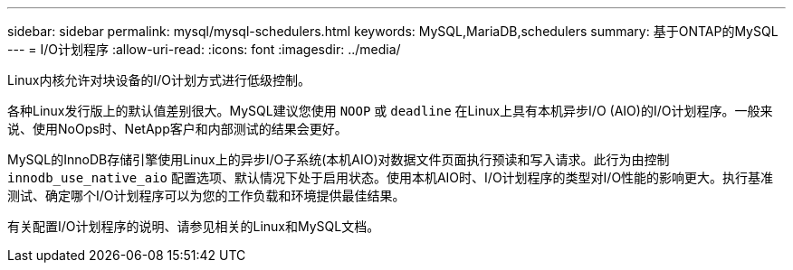 ---
sidebar: sidebar 
permalink: mysql/mysql-schedulers.html 
keywords: MySQL,MariaDB,schedulers 
summary: 基于ONTAP的MySQL 
---
= I/O计划程序
:allow-uri-read: 
:icons: font
:imagesdir: ../media/


[role="lead"]
Linux内核允许对块设备的I/O计划方式进行低级控制。

各种Linux发行版上的默认值差别很大。MySQL建议您使用 `NOOP` 或 `deadline` 在Linux上具有本机异步I/O (AIO)的I/O计划程序。一般来说、使用NoOps时、NetApp客户和内部测试的结果会更好。

MySQL的InnoDB存储引擎使用Linux上的异步I/O子系统(本机AIO)对数据文件页面执行预读和写入请求。此行为由控制 `innodb_use_native_aio` 配置选项、默认情况下处于启用状态。使用本机AIO时、I/O计划程序的类型对I/O性能的影响更大。执行基准测试、确定哪个I/O计划程序可以为您的工作负载和环境提供最佳结果。

有关配置I/O计划程序的说明、请参见相关的Linux和MySQL文档。
